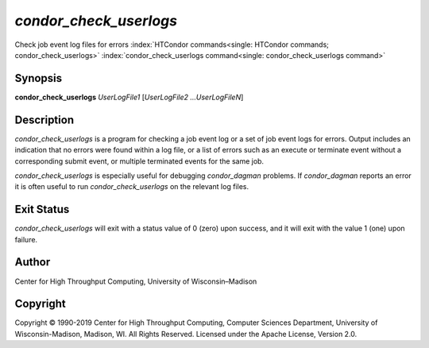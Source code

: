       

*condor\_check\_userlogs*
=========================

Check job event log files for errors
:index:`HTCondor commands<single: HTCondor commands; condor_check_userlogs>`
:index:`condor_check_userlogs command<single: condor_check_userlogs command>`

Synopsis
--------

**condor\_check\_userlogs** *UserLogFile1* [*UserLogFile2
…UserLogFileN*\ ]

Description
-----------

*condor\_check\_userlogs* is a program for checking a job event log or a
set of job event logs for errors. Output includes an indication that no
errors were found within a log file, or a list of errors such as an
execute or terminate event without a corresponding submit event, or
multiple terminated events for the same job.

*condor\_check\_userlogs* is especially useful for debugging
*condor\_dagman* problems. If *condor\_dagman* reports an error it is
often useful to run *condor\_check\_userlogs* on the relevant log files.

Exit Status
-----------

*condor\_check\_userlogs* will exit with a status value of 0 (zero) upon
success, and it will exit with the value 1 (one) upon failure.

Author
------

Center for High Throughput Computing, University of Wisconsin–Madison

Copyright
---------

Copyright © 1990-2019 Center for High Throughput Computing, Computer
Sciences Department, University of Wisconsin-Madison, Madison, WI. All
Rights Reserved. Licensed under the Apache License, Version 2.0.

      
